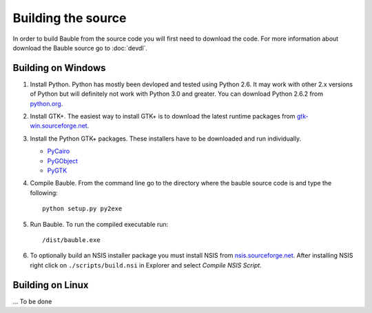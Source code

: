 Building the source
========================

In order to build Bauble from the source code you will first need to
download the code.  For more information about download the Bauble
source go to :doc:`devdl`.

Building on Windows
-------------------

1. Install Python.  Python has mostly been devloped and tested using
   Python 2.6.  It may work with other 2.x versions of Python but will
   definitely not work with Python 3.0 and greater.  You can download
   Python 2.6.2 from `python.org
   <http://www.python.org/download/releases/2.6.2/>`_.

2. Install GTK+. The easiest way to install GTK+ is to download the
   latest runtime packages from `gtk-win.sourceforge.net
   <http://gtk-win.sourceforge.net/home/index.php/Downloads>`_.

3. Install the Python GTK+ packages.  These installers have to be
   downloaded and run individually.

   - `PyCairo <http://ftp.gnome.org/pub/GNOME/binaries/win32/pycairo/>`_
   - `PyGObject <http://ftp.gnome.org/pub/GNOME/binaries/win32/pygobject/>`_
   - `PyGTK <http://ftp.gnome.org/pub/GNOME/binaries/win32/pygtk/>`_

4. Compile Bauble.  From the command line go to the directory where the
   bauble source code is and type the following::

		 python setup.py py2exe

5. Run Bauble.  To run the compiled executable run::

		 /dist/bauble.exe

6. To optionally build an NSIS installer package you must install NSIS
   from `nsis.sourceforge.net
   <http://nsis.sourceforge.net/Download>`_.  After installing NSIS
   right click on ``./scripts/build.nsi`` in Explorer and select
   *Compile NSIS Script*.


Building on Linux
-----------------

... To be done
